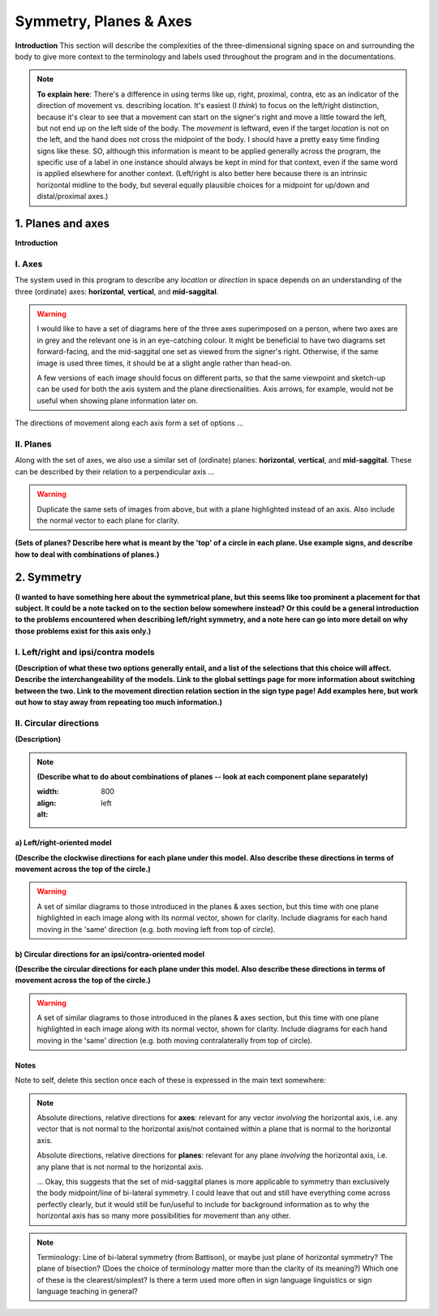 .. todo::
    find two signs for direction/location distinction
    what is meant by 'anatomical position'?
    references? need any other than what we have?
    graphics! diagrams! visuals! to use as placeholders and references for someone else to do properly.
    
.. comment::
    I want to stay away from using "absolute" and "relative" as much as possible for the directions on the horizontal axis as this may get confusing, especially if we end up using these terms to describe orientation (is this still happening?). Instead I tend towards just using ipsi/contra and left/right.
    
.. comment:: 
    The documentations guidelines outline the information to be represented on this page as a general explanation of body geography, symmetry, planes, axes, the 'top' of a circle, **anatomical position (?)**, and ipsi-contra definitions.

.. _signing_space_page:

***********************
Symmetry, Planes & Axes
***********************

**Introduction** This section will describe the complexities of the three-dimensional signing space on and surrounding the body to give more context to the terminology and labels used throughout the program and in the documentations.

.. note::
    **To explain here**: There's a difference in using terms like up, right, proximal, contra, etc as an indicator of the direction of movement vs. describing location. It's easiest (I *think*) to focus on the left/right distinction, because it's clear to see that a movement can start on the signer's right and move a little toward the left, but not end up on the left side of the body. The *movement* is leftward, even if the target *location* is not on the left, and the hand does not cross the midpoint of the body. I should have a pretty easy time finding signs like these. SO, although this information is meant to be applied generally across the program, the specific use of a label in one instance should always be kept in mind for that context, even if the same word is applied elsewhere for another context. (Left/right is also better here because there is an intrinsic horizontal midline to the body, but several equally plausible choices for a midpoint for up/down and distal/proximal axes.)

.. _planes_axes:

1. Planes and axes
``````````````````

**Introduction**  

.. _axes_entry:

I. Axes
=======

The system used in this program to describe any *location* or *direction* in space depends on an understanding of the three (ordinate) axes: **horizontal**, **vertical**, and **mid-saggital**.

.. warning::
    I would like to have a set of diagrams here of the three axes superimposed on a person, where two axes are in grey and the relevant one is in an eye-catching colour. It might be beneficial to have two diagrams set forward-facing, and the mid-saggital one set as viewed from the signer's right. Otherwise, if the same image is used three times, it should be at a slight angle rather than head-on. 
    
    A few versions of each image should focus on different parts, so that the same viewpoint and sketch-up can be used for both the axis system and the plane directionalities. Axis arrows, for example, would not be useful when showing plane information later on.
    
The directions of movement along each axis form a set of options ...

.. _planes_entry:

II. Planes
==========

Along with the set of axes, we also use a similar set of (ordinate) planes: **horizontal**, **vertical**, and **mid-saggital**. These can be described by their relation to a perpendicular axis ...

.. warning::
    Duplicate the same sets of images from above, but with a plane highlighted instead of an axis. Also include the normal vector to each plane for clarity.

**(Sets of planes? Describe here what is meant by the 'top' of a circle in each plane. Use example signs, and describe how to deal with combinations of planes.)**

.. _symmetry_entry:

2. Symmetry
```````````

**(I wanted to have something here about the symmetrical plane, but this seems like too prominent a placement for that subject. It could be a note tacked on to the section below somewhere instead? Or this could be a general introduction to the problems encountered when describing left/right symmetry, and a note here can go into more detail on why those problems exist for this axis only.)**

.. _lr_ic:

I. Left/right and ipsi/contra models
=====================================

**(Description of what these two options generally entail, and a list of the selections that this choice will affect. Describe the interchangeability of the models. Link to the global settings page for more information about switching between the two. Link to the movement direction relation section in the sign type page! Add examples here, but work out how to stay away from repeating too much information.)**

.. _circular_directions:

II. Circular directions
=======================

**(Description)**

.. note::
    **(Describe what to do about combinations of planes -- look at each component plane separately)**
    
    .. image:: images/mov_combinations_of_planes.png
    :width: 800
    :align: left
    :alt:

.. _lr_directions:

a) Left/right-oriented model
~~~~~~~~~~~~~~~~~~~~~~~~~~~~

**(Describe the clockwise directions for each plane under this model. Also describe these directions in terms of movement across the top of the circle.)**

.. warning::
    A set of similar diagrams to those introduced in the planes & axes section, but this time with one plane highlighted in each image along with its normal vector, shown for clarity. Include diagrams for each hand moving in the 'same' direction (e.g. both moving left from top of circle).

.. _ic_directions:

b) Circular directions for an ipsi/contra-oriented model
~~~~~~~~~~~~~~~~~~~~~~~~~~~~~~~~~~~~~~~~~~~~~~~~~~~~~~~~~

**(Describe the circular directions for each plane under this model. Also describe these directions in terms of movement across the top of the circle.)**

.. warning::
    A set of similar diagrams to those introduced in the planes & axes section, but this time with one plane highlighted in each image along with its normal vector, shown for clarity. Include diagrams for each hand moving in the 'same' direction (e.g. both moving contralaterally from top of circle).


.. _notes_comments:

Notes
~~~~~

Note to self, delete this section once each of these is expressed in the main text somewhere:

.. note::
    Absolute directions, relative directions for **axes**: relevant for any vector *involving* the horizontal axis, i.e. any vector that is not normal to the horizontal axis/not contained within a plane that is normal to the horizontal axis.

    Absolute directions, relative directions for **planes**: relevant for any plane *involving* the horizontal axis, i.e. any plane that is not normal to the horizontal axis.
    
    ... Okay, this suggests that the set of mid-saggital planes is more applicable to symmetry than exclusively the body midpoint/line of bi-lateral symmetry. I could leave that out and still have everything come across perfectly clearly, but it would still be fun/useful to include for background information as to why the horizontal axis has so many more possibilities for movement than any other.
    
.. note::    
    Terminology: Line of bi-lateral symmetry (from Battison), or maybe just plane of horizontal symmetry? The plane of bisection? (Does the choice of terminology matter more than the clarity of its meaning?) Which one of these is the clearest/simplest? Is there a term used more often in sign language linguistics or sign language teaching in general?
